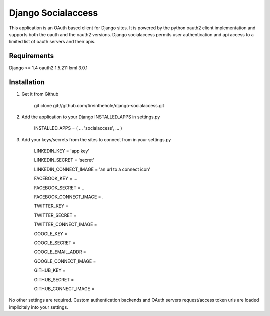===================
Django Socialaccess
===================

This application is an OAuth based client for Django sites. It is powered by the python oauth2 client implementation and supports both the oauth and the oauth2 versions.
Django socialaccess permits user authentication and api access to a limited list of oauth servers and their apis.


Requirements
============
Django >= 1.4
oauth2 1.5.211
lxml 3.0.1

Installation
============
1. Get it from Github

    git clone git://github.com/fireinthehole/django-socialaccess.git

2. Add the application to your Django INSTALLED_APPS in settings.py

    INSTALLED_APPS = (
    ...
    'socialaccess',
    ...
    )

3. Add your keys/secrets from the sites to connect from in your settings.py

    LINKEDIN_KEY           = 'app key'

    LINKEDIN_SECRET        = 'secret'

    LINKEDIN_CONNECT_IMAGE = 'an url to a connect icon'


    FACEBOOK_KEY           = ...

    FACEBOOK_SECRET        = ..

    FACEBOOK_CONNECT_IMAGE = .


    TWITTER_KEY           = 

    TWITTER_SECRET        = 

    TWITTER_CONNECT_IMAGE = 


    GOOGLE_KEY           = 

    GOOGLE_SECRET        = 

    GOOGLE_EMAIL_ADDR    = 

    GOOGLE_CONNECT_IMAGE = 


    GITHUB_KEY           = 

    GITHUB_SECRET        = 
    
    GITHUB_CONNECT_IMAGE = 

No other settings are required. Custom authentication backends and OAuth servers request/access token urls are loaded implicitely into your settings.
